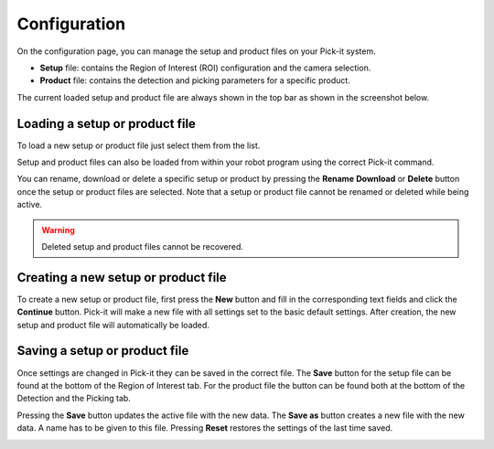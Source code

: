 Configuration
=============

On the configuration page, you can manage the setup and product files on
your Pick-it system.

-  **Setup** file: contains the Region of Interest (ROI) configuration and
   the camera selection.
-  **Product** file: contains the detection and picking parameters for a
   specific product.

The current loaded setup and product file are always shown in the top
bar as shown in the screenshot below.

.. image:: /assets/images/Documentation/Active-files.png

Loading a setup or product file
-------------------------------

To load a new setup or product file just select them from the list. 

Setup and product files can also be loaded from within your robot
program using the correct Pick-it command.

You can rename, download or delete a specific setup or product by pressing the **Rename** 
**Download** or **Delete** button once the setup or product files are
selected. Note that a setup or product file cannot be renamed or deleted while
being active.

.. image:: /assets/images/Documentation/Configuration-files.png

.. warning::
  Deleted setup and product files cannot be recovered.

Creating a new setup or product file
------------------------------------

To create a new setup or product file, first press the **New** button and fill in the corresponding text
fields and click the **Continue** button. Pick-it will make a new file with all settings set to the basic default settings.
After creation, the new setup and product file will automatically be
loaded.

.. image:: /assets/images/Documentation/Create-new-setup-file.png

Saving a setup or product file
------------------------------

Once settings are changed in Pick-it they can be saved in the correct file. 
The **Save** button for the setup file can be found at the bottom of the Region of Interest tab. 
For the product file the button can be found both at the bottom of the Detection and the Picking tab.

Pressing the **Save** button updates the active file with the new data. 
The **Save as** button creates a new file with the new data. A name has to be given to this file. 
Pressing **Reset** restores the settings of the last time saved.

.. image:: /assets/images/Documentation/Save-saveas-reset.png
